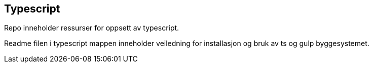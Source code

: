 == Typescript 
Repo inneholder ressurser for oppsett av typescript. 


Readme filen i typescript mappen inneholder veiledning for installasjon og bruk av ts og gulp byggesystemet. 

****

****

